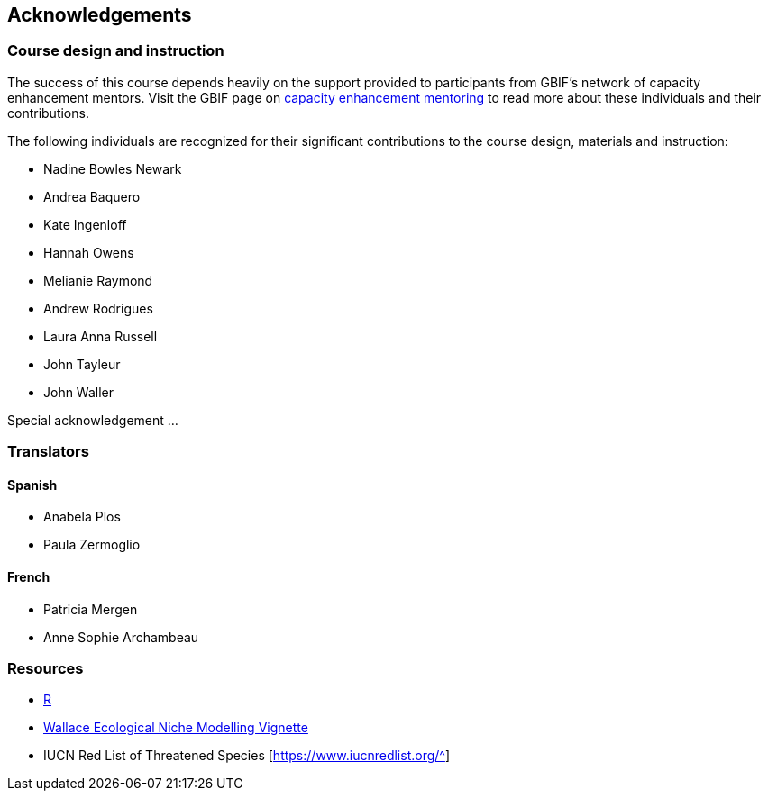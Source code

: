 [Acknowledgements]

== Acknowledgements 

=== Course design and instruction

The success of this course depends heavily on the support provided to participants from GBIF's network of capacity enhancement mentors. 
Visit the GBIF page on https://www.gbif.org/article/5SExsCfj7UaUkMCsuc6Oec/mentors-and-trainers[capacity enhancement mentoring^] to read more about these individuals and their contributions.

The following individuals are recognized for their significant contributions to the course design, materials and instruction:

* Nadine Bowles Newark
* Andrea Baquero
* Kate Ingenloff
* Hannah Owens
* Melianie Raymond
* Andrew Rodrigues
* Laura Anna Russell
* John Tayleur
* John Waller

Special acknowledgement ...

=== Translators

==== Spanish
* Anabela Plos
* Paula Zermoglio

==== French

* Patricia Mergen
* Anne Sophie Archambeau

=== Resources

* https://www.r-project.org/[R^]
* https://wallaceecomod.github.io/vignettes/wallace_vignette.html[Wallace Ecological Niche Modelling Vignette^]
* IUCN Red List of Threatened Species [https://www.iucnredlist.org/^]

